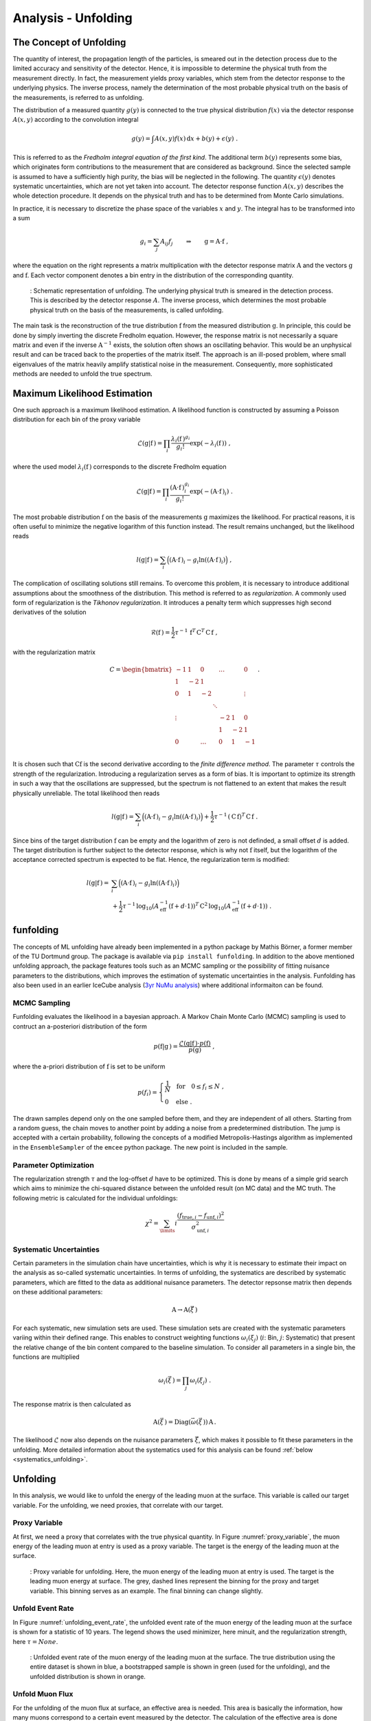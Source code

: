 .. _unfolding paragraph:

Analysis - Unfolding 
####################

The Concept of Unfolding
------------------------
The quantity of interest, the propagation
length of the particles, is smeared out in the detection process
due to the limited accuracy and sensitivity of the detector.
Hence, it is impossible to determine the physical
truth from the measurement directly. In fact, the measurement yields proxy variables, which stem
from the detector response to the underlying physics. The inverse process,
namely the determination of the most probable physical truth on the basis of the
measurements, is referred to as unfolding.

The distribution of a measured quantity :math:`g(y)` is connected to the true
physical distribution :math:`f(x)` via the detector response :math:`A(x,y)` according
to the convolution integral

.. math::
  \begin{equation}
    g(y) = \int A(x,y) f(x) \,\mathrm{d}x + b(y) + \epsilon(y) \; .
  \end{equation}

This is referred to as the *Fredholm integral equation of the first kind*.
The additional term :math:`b(y)` represents some bias, which originates form
contributions to the measurement that are considered as background. Since the
selected sample is assumed to have a sufficiently high purity, the bias will
be neglected in the following. The quantity :math:`\epsilon(y)` denotes systematic uncertainties,
which are not yet taken into account. The detector response function :math:`A(x,y)` describes
the whole detection procedure. It depends on the physical truth and has to be determined
from Monte Carlo simulations.

In practice, it is necessary to discretize the phase space of the variables :math:`x` and :math:`y`.
The integral has to be transformed into a sum

.. math::
  \begin{equation}
    g_{i} = \sum_{j} A_{ij} f_{j} \qquad \Rightarrow \qquad \textbf{g} = \textbf{A} \cdot \textbf{f} \; ,
  \end{equation}

where the equation on the right represents a matrix multiplication with the
detector response matrix :math:`\textbf{A}` and the vectors :math:`\textbf{g}` and :math:`\textbf{f}`.
Each vector component denotes a bin entry in the distribution of the corresponding
quantity.

.. _unfolding:
.. figure:: images/plots/unfolding/unfolding_sketch.jpg
  :width: 600px

  : Schematic representation of unfolding. The underlying physical
  truth is smeared in the detection process. This is described by the
  detector response :math:`A`. The inverse process, which determines the most probable
  physical truth on the basis of the measurements, is called unfolding.

The main task is the reconstruction of the true distribution :math:`\textbf{f}`
from the measured distribution :math:`\textbf{g}`.
In principle, this could be done by simply inverting the discrete Fredholm equation.
However, the response matrix is not necessarily a square matrix and even if the
inverse :math:`\textbf{A}^{-1}` exists, the solution often shows an oscillating
behavior. This would be an unphysical result and can be traced back to the
properties of the matrix itself. The approach is an ill-posed problem,
where small eigenvalues of the matrix heavily amplify statistical noise in the
measurement. Consequently, more sophisticated methods are needed to unfold the
true spectrum.

Maximum Likelihood Estimation
-----------------------------
One such approach is a maximum likelihood estimation.
A likelihood function is constructed by assuming a Poisson distribution for each
bin of the proxy variable

.. math::
  \begin{equation}
    \mathcal{L}(\textbf{g}|\textbf{f}\,) = \prod_{i}
    \frac{\lambda_{i}(\textbf{f}\,)^{g_{i}}}{g_{i}!}
    \exp{\left(-\lambda_{i}(\textbf{f}\,)\right)} \; ,
  \end{equation}

where the used model :math:`\lambda_{i}(\textbf{f}\,)` corresponds to the
discrete Fredholm equation

.. math::
  \begin{equation}
    \mathcal{L}(\textbf{g}|\textbf{f}\,)= \prod_{i}
    \frac{(\textbf{A} \cdot \textbf{f}\,)_{i}^{g_{i}}}{g_{i}!}
    \exp{\left(-(\textbf{A} \cdot \textbf{f}\,)_{i}\right)} \; .
  \end{equation}

The most probable distribution :math:`\textbf{f}` on the basis of the measurements
:math:`\textbf{g}` maximizes the likelihood. For practical
reasons, it is often useful to minimize the negative logarithm of this function instead.
The result remains unchanged, but the likelihood reads

.. math::
  \begin{equation}
    l(\textbf{g}|\textbf{f}\,) = \sum_{i} \Big((\textbf{A} \cdot \textbf{f}\,)_{i}
    - g_{i} \ln{\left((\textbf{A} \cdot \textbf{f}\,)_{i}\right)}\Big) \; ,
  \end{equation}

The complication of oscillating solutions
still remains. To overcome this problem, it is necessary to introduce additional
assumptions about the smoothness of the distribution. This method is referred to
as *regularization*. A commonly used form of regularization is the
*Tikhonov regularization*. It introduces a penalty term which suppresses high second
derivatives of the solution

.. math::
  \begin{equation}
    \mathcal{R}(\textbf{f}\,) = \frac{1}{2} \tau^{-1} \, \textbf{f}^{T} \, \textbf{C}^{T} \, \textbf{C} \, \textbf{f} \; ,
  \end{equation}

with the regularization matrix

.. math::
  \begin{align}
    C = \begin{bmatrix}
        -1 & 1 & 0 & & \dots & & 0 \\
        1 & -2 & 1 & & & & \\
        0 & 1 & -2 & & & & \vdots \\
         & & & \ddots & & & \\
        \vdots & & & & -2 & 1 & 0 \\
         & & & & 1 & -2 & 1 \\
        0 & & \dots & & 0 & 1 & -1 \\
        \end{bmatrix} \; .
  \end{align}

It is chosen such that :math:`\textbf{C} \textbf{f}` is the second derivative
according to the *finite difference method*.
The parameter :math:`\tau` controls the strength of the regularization. Introducing
a regularization serves as a form of bias. It is important to optimize
its strength in such a way that the oscillations are suppressed, but the spectrum
is not flattened to an extent that makes the result physically unreliable.
The total likelihood then reads 

.. math::
  \begin{equation}
    l(\textbf{g}|\textbf{f}\,) = \sum_{i} \Big((\textbf{A} \cdot \textbf{f}\,)_{i}
    - g_{i} \ln{\left((\textbf{A} \cdot \textbf{f}\,)_{i}\right)}\Big) 
    + \frac{1}{2} \tau^{-1} \, \left(\textbf{C} \, \textbf{f}\right)^{T} \, \textbf{C} \, \textbf{f}\; .
  \end{equation}

Since bins of the target distribution :math:`\textbf{f}` can be empty and the logarithm of zero is not 
definded, a small offset :math:`d` is added. The target distribution is further subject to the detector response, 
which is why not :math:`\textbf{f}` itself, but the logarithm of the acceptance corrected spectrum is expected to be flat. 
Hence, the regularization term is modified:

.. math::
  \begin{align}
    l(\textbf{g}|\textbf{f}\,) = &\sum_{i} \Big((\textbf{A} \cdot \textbf{f}\,)_{i}
    - g_{i} \ln{\left((\textbf{A} \cdot \textbf{f}\,)_{i}\right)}\Big) \\
    &+ \frac{1}{2} \tau^{-1} \, \log_{10}{\left(A_{\mathrm{eff}}^{-1} \left(\textbf{f}+d \cdot \textbf{1} \right) \right)}^{T}
    \, \textbf{C}^2 \,
    \log_{10}{\left(A_{\mathrm{eff}}^{-1} \left(\textbf{f}+d \cdot \textbf{1} \right) \right)} \; .
  \end{align}

funfolding
----------
The concepts of ML unfolding have already been implemented in a python package by Mathis Börner, a former member of the 
TU Dortmund group. The package is available via ``pip install funfolding``. In addition to the above mentioned unfolding 
approach, the package features tools such as an MCMC sampling or the possibility of fitting nuisance parameters to 
the distributions, which improves the estimation of systematic uncertainties in the analysis. Funfolding has also been 
used in an earlier IceCube analysis (`3yr NuMu analysis <https://user-web.icecube.wisc.edu/~lkardum/Nu_Mu_unfolding/>`_) where 
additional informaiton can be found.

.. _mcmc:

MCMC Sampling
=============
Funfolding evaluates the likelihood in a bayesian approach. A Markov Chain Monte Carlo (MCMC) sampling is 
used to contruct an a-posteriori distribution of the form 

.. math::
  \begin{equation}
    p(\textbf{f}|\textbf{g}\,) = \frac{\mathcal{L}(\textbf{g}|\textbf{f}\,) \cdot p(\textbf{f})}{p(\textbf{g})} \; ,
  \end{equation}

where the a-priori distribution of :math:`\textbf{f}` is set to be uniform

.. math::
  \begin{align}
    p(f_{i}) = 
    \begin{cases}
      \frac{1}{N} \quad \mathrm{for} \quad 0 \leq f_{i} \leq N \; , \\
      0 \quad \mathrm{else} \; .
    \end{cases}
  \end{align}

The drawn samples depend only on the one sampled before them, and they are independent of all others.
Starting from a random guess, the chain moves to another point
by adding a noise from a predetermined distribution. 
The jump is accepted with a certain probability, following the concepts of a modified Metropolis-Hastings 
algorithm as implemented in the :math:`\texttt{EnsembleSampler}` of the :math:`\texttt{emcee}`
python package. The new point is included in the sample.

Parameter Optimization
======================
The regularization strength :math:`\tau` and the log-offset :math:`d` have to be optimized. This is done 
by means of a simple grid search which aims to minimize the chi-squared distance between the unfolded result
(on MC data) and the MC truth. The following metric is calculated for the individual unfoldings:

.. math:: 
  \begin{equation}
    \chi^2 = \sum_\limits{i} \frac{(f_{\mathrm{true},i} - f_{\mathrm{unf},i})^2}{\sigma_{\mathrm{unf},i}^2}
  \end{equation}


.. _systematic_uncertainties_in_unfolding:
Systematic Uncertainties
========================
Certain parameters in the simulation chain have uncertainties, which is why it is 
necessary to estimate their impact on the analysis as so-called systematic uncertainties. 
In terms of unfolding, the systematics are described by systematic parameters, which are 
fitted to the data as additional nuisance parameters. The detector repsonse matrix 
then depends on these additional parameters:

.. math::
  \begin{equation}
    \textbf{A} \rightarrow \textbf{A}(\vec{\xi}\,)
  \end{equation}

For each systematic, new simulation sets are used. These simulation sets are 
created with the systematic parameters variing within their defined range.
This enables to construct weighting functions :math:`\omega_{i}(\xi_{j})`
(:math:`i`: Bin, :math:`j`: Systematic) that present the relative change of 
the bin content compared to the baseline simulation. To consider all 
parameters in a single bin, the functions are multiplied

.. math::
  \begin{equation}
    \omega_{i}(\vec{\xi}\,) = \prod_{j} \omega_{i}(\xi_{j}) \; .
  \end{equation}

The response matrix is then calculated as 

.. math::
  \begin{equation}
    \textbf{A}(\vec{\xi}\,) = \mathrm{Diag}(\vec{\omega}(\vec{\xi}\,)) \, \textbf{A} \, .
  \end{equation}

The likelihood :math:`\mathcal{L}` now also depends on the nuisance parameters :math:`\vec{\xi}`, 
which makes it possible to fit these parameters in the unfolding.
More detailed information about the systematics used for this analysis can 
be found :ref:`below <systematics_unfolding>`.


Unfolding
---------

In this analysis, we would like to unfold the energy of the leading muon at the surface. This variable is called our 
target variable. For the unfolding, we need proxies, that correlate with our target. 

Proxy Variable
==============

At first, we need a proxy that correlates with the true physical quantity. In Figure :numref:`proxy_variable`, the muon energy of the 
leading muon at entry is used as a proxy variable. The target is the energy of the leading muon at the surface. 


.. _proxy_variable:
.. figure:: images/plots/unfolding/proxy_target.png
  :width: 600px

  : Proxy variable for unfolding. Here, the muon energy of the leading muon at entry is used. The target is the leading muon energy 
  at surface. The grey, dashed lines represent the binning for the proxy and target variable. This binning serves as an example. The final binning can change slightly. 


Unfold Event Rate
=================

In Figure :numref:`unfolding_event_rate`, the unfolded event rate of the muon energy of the leading muon at the surface is shown for a 
statistic of 10 years. The legend shows the used minimizer, here minuit, and the regularization strength, here :math:`\tau = None`.


.. _unfolding_event_rate:
.. figure:: images/plots/unfolding/event_rate.png
  :width: 600px 

  : Unfolded event rate of the muon energy of the leading muon at the surface. The true distribution using the entire dataset is shown 
  in blue, a bootstrapped sample is shown in green (used for the unfolding), and the unfolded distribution is shown in orange.


Unfold Muon Flux
================

For the unfolding of the muon flux at surface, an effective area is needed. This area is basically the information, 
how many muons correspond to a certain event measured by the detector. The calculation of the effective area is 
done similar to the analysis of stopping muons (`Stopping muons wiki <https://user-web.icecube.wisc.edu/~lwitthaus/StoppingMuonAnalysis/docs/Effective_Area/effective_area.html>`_). We build a ratio of all muons at surface generated in step 0 to the muons that are detected on our final level.

In Figure :numref:`unfolding_muon_flux` the muon flux at surface is unfolded using the leading muon energy at entry as a proxy with classical binning. 

.. _unfolding_muon_flux:
.. figure:: images/plots/unfolding/muon_flux_gamma_0.png
  :width: 600px

  : Unfolded differential muon flux at surface. The true distribution using the entire dataset is shown 
  in blue, a bootstrapped sample is shown in green (used for the unfolding), and the unfolded distribution is shown in orange.
  Additionally, predictions from MCEq are included. These are divided into 3 parts. The grey dots represent the total muon flux contribution at surface. The ratio between MCEq and the unfolding is done at the energy expectation per bin. For this, the energy expectation per bin is calculated on MC using alle muons in step 0. The conventional component is shown in dashed, light-green, the prompt component in dashed, light-blue.

.. _unfolding_muon_flux_gamma_37:
.. figure:: images/plots/unfolding/muon_flux_gamma_37.png
  :width: 600px

  : Unfolded differential muon flux at surface with an energy rescaling of :math:`\gamma = 3.7` to get more insights into the spectrum. The true distribution using the entire dataset is shown 
  in blue, a bootstrapped sample is shown in green (used for the unfolding), and the unfolded distribution is shown in orange. For reference, a former flux measured by IceCube is shown black. Additionally, predictions from MCEq are included. These are divided into 3 parts. The grey dots represent the total muon flux contribution at surface. The ratio between MCEq and the unfolding is done at the energy expectation per bin. For this, the energy expectation per bin is calculated on MC using alle muons in step 0. The conventional component is shown in dashed, light-green, the prompt component in dashed, light-blue.


.. _systematics_unfolding:
Systematics 
-----------

The systematic uncertainties are estimated by varying the systematic parameters in the simulation chain. The systematic parameters are fitted to the data as additional nuisance parameters. The detector response matrix then depends on these additional parameters. For each systematic, new simulation sets are used. These simulation sets are created with the systematic parameters varying within their defined range. This enables to construct weighting functions that present the relative change of the bin content compared to the baseline simulation. To consider all parameters in a single bin, the functions are multiplied. The response matrix is then calculated as the product of the weighting functions and the baseline response matrix. The likelihood now also depends on the nuisance parameters, which makes it possible to fit these parameters in the unfolding.

For the simulation, the snowstorm parameters for the ice model "spice_ftp-v3m" are used as defined in :numref:`systematics_table` taken from `wiki <https://wiki.icecube.wisc.edu/index.php/SnowStorm_MC>`_ (from April 2024).

.. _systematics_table:
.. list-table:: Systematics Table
   :header-rows: 1
   :widths: 20 30 30

   * - Systematic
     - Sampling Distribution
     - Sampling Range
   * - Scattering
     - uniform
     - [0.913, 1.087]
   * - Absorption
     - uniform
     - [0.913, 1.087]
   * - DOM Efficiency
     - uniform
     - [0.9, 1.1]
   * - HoleIce Forward p0
     - uniform
     - [-0.1, 0.5]
   * - HoleIce Forward p1
     - uniform
     - [-0.1, 0.0]

Absorption scales the global ice absorption coefficient with reference to 
the baseline ice model. This effect is depth-dependent. DOM Efficiency scales the DOM efficiency of all 
DOMs with reference to the baseline ice model. Scattering scales the ice 
scattering coefficient. The HoleIce Forward parameters p0 and p1 model 
the angular acceptance of the DOMs, 
because the re-refreezing of the
ice causes a change in the ice properties after the deployment.
This has an effect on the light propagation in the ice.


Visualize impact of systematics on muon energy at entry (proxy)
===============================================================

Absorption and DOMEfficiency have the largest impact on the leading muon energy at entry as shown below.

.. _Absorption_proxy_impact:
.. figure:: images/plots/data_mc/data_mc_level5/data_mc_sys_energy_DeepLearningReco_leading_bundle_surface_leading_bundle_energy_OC_inputs9_6ms_large_log_02_entry_energy_Absorption_H3a_5_sys_bins.png
  :width: 600px  

  : Impact of the Absorption systematic on the muon energy at entry. The dataset is divided into 5 systematic bins used to visualize the impact of the systematic on the proxy variable.

.. _DOMEfficency_proxy_impact:
.. figure:: images/plots/data_mc/data_mc_level5/data_mc_sys_energy_DeepLearningReco_leading_bundle_surface_leading_bundle_energy_OC_inputs9_6ms_large_log_02_entry_energy_DOMEfficiency_H3a_5_sys_bins.png
  :width: 600px

  : Impact of the DOMEfficiency systematic on the muon energy at entry. The dataset is divided into 5 systematic bins used to visualize the impact of the systematic on the proxy variable.

.. _HoleIceForward_p0_proxy_impact:
.. figure:: images/plots/data_mc/data_mc_level5/data_mc_sys_energy_DeepLearningReco_leading_bundle_surface_leading_bundle_energy_OC_inputs9_6ms_large_log_02_entry_energy_HoleIceForward_Unified_p0_H3a_5_sys_bins.png
  :width: 600px

  : Impact of the HoleIceForward_p0 systematic on the muon energy at entry. The dataset is divided into 5 systematic bins used to visualize the impact of the systematic on the proxy variable.

.. _HoleIceForward_p1_proxy_impact:
.. figure:: images/plots/data_mc/data_mc_level5/data_mc_sys_energy_DeepLearningReco_leading_bundle_surface_leading_bundle_energy_OC_inputs9_6ms_large_log_02_entry_energy_HoleIceForward_Unified_p1_H3a_5_sys_bins.png
  :width: 600px

  : Impact of the HoleIceForward_p1 systematic on the muon energy at entry. The dataset is divided into 5 systematic bins used to visualize the impact of the systematic on the proxy variable.

.. _Scattering_proxy_impact:
.. figure:: images/plots/data_mc/data_mc_level5/data_mc_sys_energy_DeepLearningReco_leading_bundle_surface_leading_bundle_energy_OC_inputs9_6ms_large_log_02_entry_energy_Scattering_H3a_5_sys_bins.png
  :width: 600px

  : Impact of the Scattering systematic on the muon energy at entry. The dataset is divided into 5 systematic bins used to visualize the impact of the systematic on the proxy variable.


Chi2 test impact of systematics on muon energy at entry (proxy)
===============================================================

Perform a chi2 test to estimate the impact of the systematics on the proxy variable. For this, the highest and the lowest systematic bin are used. There is no significant impact of the HoleIce Forward p1 systematic on the proxy variable and a small impact of the HoleIce Forward p0 systematic. 

.. _Absorption_proxy_chi2:
.. figure:: images/plots/data_mc/data_mc_level5/chi2_sys_DeepLearningReco_leading_bundle_surface_leading_bundle_energy_OC_inputs9_6ms_large_log_02_entry_energy_Absorption_H3a_5_sys_bins.png
  :width: 600px

  : Chi2 test for the Absorption systematic on the muon energy at entry. The dataset is divided into 5 systematic bins and the lowest and highest bin are used for the chi2 test.

.. _DOMEfficency_proxy_chi2:
.. figure:: images/plots/data_mc/data_mc_level5/chi2_sys_DeepLearningReco_leading_bundle_surface_leading_bundle_energy_OC_inputs9_6ms_large_log_02_entry_energy_DOMEfficiency_H3a_5_sys_bins.png
  :width: 600px

  : Chi2 test for the DOMEfficiency systematic on the muon energy at entry. The dataset is divided into 5 systematic bins and the lowest and highest bin are used for the chi2 test.

.. _HoleIceForward_p0_proxy_chi2:
.. figure:: images/plots/data_mc/data_mc_level5/chi2_sys_DeepLearningReco_leading_bundle_surface_leading_bundle_energy_OC_inputs9_6ms_large_log_02_entry_energy_HoleIceForward_Unified_p0_H3a_5_sys_bins.png
  :width: 600px

  : Chi2 test for the HoleIceForward_p0 systematic on the muon energy at entry. The dataset is divided into 5 systematic bins and the lowest and highest bin are used for the chi2 test.

.. _HoleIceForward_p1_proxy_chi2:
.. figure:: images/plots/data_mc/data_mc_level5/chi2_sys_DeepLearningReco_leading_bundle_surface_leading_bundle_energy_OC_inputs9_6ms_large_log_02_entry_energy_HoleIceForward_Unified_p1_H3a_5_sys_bins.png
  :width: 600px

  : Chi2 test for the HoleIceForward_p1 systematic on the muon energy at entry. The dataset is divided into 5 systematic bins and the lowest and highest bin are used for the chi2 test.

.. _Scattering_proxy_chi2:
.. figure:: images/plots/data_mc/data_mc_level5/chi2_sys_DeepLearningReco_leading_bundle_surface_leading_bundle_energy_OC_inputs9_6ms_large_log_02_entry_energy_Scattering_H3a_5_sys_bins.png
  :width: 600px

  : Chi2 test for the Scattering systematic on the muon energy at entry. The dataset is divided into 5 systematic bins and the lowest and highest bin are used for the chi2 test.


Fit systematic impact on muon energy at entry (proxy)
=====================================================

Each proxy bin is divided into three different datasets corresponding to the equidistant cuts on the 
systematic parameter. Then, the ratio of the sub-datasets to the baseline dataset is calculated.
These three ratios are fitted with a linear function. Therefore, at first a chi2 test is performed 
if a constant :math:`y = 1` is compatible with the data with a p-value of 0.05. If this is not the case, a linear fit with the lowest slope that is compatible with the data under a p-value of 0.2 is performed. A requirement that the fit is going through the baseline point is added. This procedure is done instead of fitting all three ratios because the uncertainties on the ratios are large in some of the bins. In addition, some bins have very small uncertainties, which would lead to a large impact on the fit. This is caused by insufficient statistics in the sub-datasets. Hence, when fitting the ratios, some unphysical parametrization with either an extreme slope, or an offset is obtained.

As an example, 3 bins (bin 0, 5 and 10 of 18 total bins) for each of the 5 systematics are shown below. A complete set of systematic fits can be found in the Google docs `here <https://drive.google.com/drive/folders/17r4pLPrKjZmZW83lhMTzp-gXytVQDk83?ths=true>`_. As expected from the distributions above, for Scattering, HoleIce p0 and HoleIce p1, most of the fits are compatible with a constant, thus they don't have an impact on my proxy variable. For Absorption and DOMEfficiency, in some bins there is an impact on the proxy variable, in some bins not.

.. _Absorption_proxy_fit_bin0:
.. figure:: images/plots/unfolding/systematics/Absorption_bin0_page1.png
  :width: 600px

  : Fit of the Absorption systematic on the muon energy at entry for bin 0. The dataset is divided into 3 systematic bins used to visualize the impact of the systematic on the proxy variable.

.. _Absorption_proxy_fit_bin5:
.. figure:: images/plots/unfolding/systematics/Absorption_bin5_page1.png
  :width: 600px

  : Fit of the Absorption systematic on the muon energy at entry for bin 5. The dataset is divided into 3 systematic bins used to visualize the impact of the systematic on the proxy variable.

.. _Absorption_proxy_fit_bin10:
.. figure:: images/plots/unfolding/systematics/Absorption_bin10_page1.png
  :width: 600px

  : Fit of the Absorption systematic on the muon energy at entry for bin 10. The dataset is divided into 3 systematic bins used to visualize the impact of the systematic on the proxy variable.

.. _DOMEfficency_proxy_fit_bin0:
.. figure:: images/plots/unfolding/systematics/DOMEfficiency_bin0_page1.png
  :width: 600px

  : Fit of the DOMEfficiency systematic on the muon energy at entry for bin 0. The dataset is divided into 3 systematic bins used to visualize the impact of the systematic on the proxy variable.

.. _DOMEfficency_proxy_fit_bin5:
.. figure:: images/plots/unfolding/systematics/DOMEfficiency_bin5_page1.png
  :width: 600px

  : Fit of the DOMEfficiency systematic on the muon energy at entry for bin 5. The dataset is divided into 3 systematic bins used to visualize the impact of the systematic on the proxy variable.

.. _DOMEfficency_proxy_fit_bin10:
.. figure:: images/plots/unfolding/systematics/DOMEfficiency_bin10_page1.png
  :width: 600px

  : Fit of the DOMEfficiency systematic on the muon energy at entry for bin 10. The dataset is divided into 3 systematic bins used to visualize the impact of the systematic on the proxy variable.

.. _HoleIceForward_p0_proxy_fit_bin0:
.. figure:: images/plots/unfolding/systematics/HoleIceForward_Unified_p0_bin0_page1.png
  :width: 600px

  : Fit of the HoleIceForward_p0 systematic on the muon energy at entry for bin 0. The dataset is divided into 3 systematic bins used to visualize the impact of the systematic on the proxy variable.

.. _HoleIceForward_p0_proxy_fit_bin5:
.. figure:: images/plots/unfolding/systematics/HoleIceForward_Unified_p0_bin5_page1.png
  :width: 600px

  : Fit of the HoleIceForward_p0 systematic on the muon energy at entry for bin 5. The dataset is divided into 3 systematic bins used to visualize the impact of the systematic on the proxy variable.

.. _HoleIceForward_p0_proxy_fit_bin10:
.. figure:: images/plots/unfolding/systematics/HoleIceForward_Unified_p0_bin10_page1.png
  :width: 600px

  : Fit of the HoleIceForward_p0 systematic on the muon energy at entry for bin 10. The dataset is divided into 3 systematic bins used to visualize the impact of the systematic on the proxy variable.

.. _HoleIceForward_p1_proxy_fit_bin0:
.. figure:: images/plots/unfolding/systematics/HoleIceForward_Unified_p1_bin0_page1.png
  :width: 600px

  : Fit of the HoleIceForward_p1 systematic on the muon energy at entry for bin 0. The dataset is divided into 3 systematic bins used to visualize the impact of the systematic on the proxy variable.

.. _HoleIceForward_p1_proxy_fit_bin5:
.. figure:: images/plots/unfolding/systematics/HoleIceForward_Unified_p1_bin5_page1.png
  :width: 600px

  : Fit of the HoleIceForward_p1 systematic on the muon energy at entry for bin 5. The dataset is divided into 3 systematic bins used to visualize the impact of the systematic on the proxy variable.

.. _HoleIceForward_p1_proxy_fit_bin10:
.. figure:: images/plots/unfolding/systematics/HoleIceForward_Unified_p1_bin10_page1.png
  :width: 600px

  : Fit of the HoleIceForward_p1 systematic on the muon energy at entry for bin 10. The dataset is divided into 3 systematic bins used to visualize the impact of the systematic on the proxy variable.

.. _Scattering_proxy_fit_bin0:
.. figure:: images/plots/unfolding/systematics/Scattering_bin0_page1.png
  :width: 600px

  : Fit of the Scattering systematic on the muon energy at entry for bin 0. The dataset is divided into 3 systematic bins used to visualize the impact of the systematic on the proxy variable.

.. _Scattering_proxy_fit_bin5:
.. figure:: images/plots/unfolding/systematics/Scattering_bin5_page1.png
  :width: 600px

  : Fit of the Scattering systematic on the muon energy at entry for bin 5. The dataset is divided into 3 systematic bins used to visualize the impact of the systematic on the proxy variable.  

.. _Scattering_proxy_fit_bin10:
.. figure:: images/plots/unfolding/systematics/Scattering_bin10_page1.png
  :width: 600px

  : Fit of the Scattering systematic on the muon energy at entry for bin 10. The dataset is divided into 3 systematic bins used to visualize the impact of the systematic on the proxy variable.


Results: Unfolding with systematics
-----------------------------------

The muon flux is unfolded with the leading muon energy at entry as a proxy. All 5 systematics are included in the unfolding as described above. For the minimization, MCMC is used.

In the following, the result is shown without applying any regularization. 

.. _unfolding_muon_flux_systematics:
.. figure:: images/plots/unfolding/unfolding_systematics/unfolding_flux_gamma_0.png
  :width: 600px

  : Unfolded differential muon flux at surface with systematics. The true distribution using the entire dataset is shown 
  in blue, a bootstrapped sample is shown in green (used for the unfolding), and the unfolded distribution is shown in orange.
  Additionally, predictions from MCEq are included. These are divided into 3 parts. The grey dots represent the total muon flux contribution at surface. The ratio between MCEq and the unfolding is done at the energy expectation per bin. For this, the energy expectation per bin is calculated on MC using alle muons in step 0. The conventional component is shown in dashed, light-green, the prompt component in dashed, light-blue.

.. _unfolding_muon_flux_systematics_gamma_37:
.. figure:: images/plots/unfolding/unfolding_systematics/unfolding_flux_gamma_3.7.png
  :width: 600px

  : Unfolded differential muon flux at surface with an energy rescaling of :math:`\gamma = 3.7` to get more insights into the spectrum. The true distribution using the entire dataset is shown 
  in blue, a bootstrapped sample is shown in green (used for the unfolding), and the unfolded distribution is shown in orange. For reference, a former flux measured by IceCube is shown black. Additionally, predictions from MCEq are included. These are divided into 3 parts. The grey dots represent the total muon flux contribution at surface. The ratio between MCEq and the unfolding is done at the energy expectation per bin. For this, the energy expectation per bin is calculated on MC using alle muons in step 0. The conventional component is shown in dashed, light-green, the prompt component in dashed, light-blue.

The correlation between the systematics and the unfolded bins
are shown in the following figure.

.. _correlation_systematics_unfolding:
.. figure:: images/plots/unfolding/unfolding_systematics/corner.png
  :width: 800px

  : Correlation between the systematics and the unfolded bins. The first five bins represent the systematics, the next one is the underflow bin, followed by the unfolding bins, and the last bin is the overflow bin.


In the following, the result for a regularization of :math:`\tau = 0.001` is shown.

.. _unfolding_muon_flux_systematics_tau001:
.. figure:: images/plots/unfolding/unfolding_systematics/unfolding_flux_gamma_0_tau001.png
  :width: 600px

  : Unfolded differential muon flux at surface with systematics. A regularization of :math:`\tau = 0.001` is used. The true distribution using the entire dataset is shown 
  in blue, a bootstrapped sample is shown in green (used for the unfolding), and the unfolded distribution is shown in orange.
  Additionally, predictions from MCEq are included. These are divided into 3 parts. The grey dots represent the total muon flux contribution at surface. The ratio between MCEq and the unfolding is done at the energy expectation per bin. For this, the energy expectation per bin is calculated on MC using alle muons in step 0. The conventional component is shown in dashed, light-green, the prompt component in dashed, light-blue.

.. _unfolding_muon_flux_systematics_gamma_37_tau001:
.. figure:: images/plots/unfolding/unfolding_systematics/unfolding_flux_gamma_3.7_tau001.png
  :width: 600px

  : Unfolded differential muon flux at surface with an energy rescaling of :math:`\gamma = 3.7` to get more insights into the spectrum. A regularization of :math:`\tau = 0.001` is used. The true distribution using the entire dataset is shown 
  in blue, a bootstrapped sample is shown in green (used for the unfolding), and the unfolded distribution is shown in orange. For reference, a former flux measured by IceCube is shown black. Additionally, predictions from MCEq are included. These are divided into 3 parts. The grey dots represent the total muon flux contribution at surface. The ratio between MCEq and the unfolding is done at the energy expectation per bin. For this, the energy expectation per bin is calculated on MC using alle muons in step 0. The conventional component is shown in dashed, light-green, the prompt component in dashed, light-blue.

The correlation between the systematics and the unfolded bins 
are shown in the following figure. The regularization reduces the correlation.

.. _correlation_systematics_unfolding_tau001:
.. figure:: images/plots/unfolding/unfolding_systematics/corner_tau001.png
  :width: 800px

  : Correlation between the systematics and the unfolded bins. A regularization of :math:`\tau = 0.001` is used. The first five bins represent the systematics, the next one is the underflow bin, followed by the unfolding bins, and the last bin is the overflow bin. 